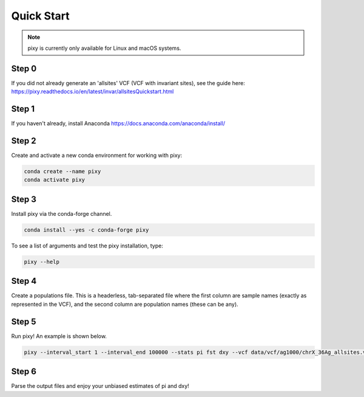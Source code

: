 ************
Quick Start
************

.. note::
    pixy is currently only available for Linux and macOS systems.
    
Step 0
======
If you did not already generate an 'allsites' VCF (VCF with invariant sites), see the guide here: https://pixy.readthedocs.io/en/latest/invar/allsitesQuickstart.html

Step 1
======
If you haven't already, install Anaconda https://docs.anaconda.com/anaconda/install/ 

Step 2
======
Create and activate a new conda environment for working with pixy:

.. code:: console

    conda create --name pixy
    conda activate pixy

Step 3
======
Install pixy via the conda-forge channel. 

.. code:: console

    conda install --yes -c conda-forge pixy

To see a list of arguments and test the pixy installation, type:

.. code:: console

    pixy --help


Step 4
======
Create a populations file. This is a headerless, tab-separated file where the first column are sample names (exactly as represented in the VCF), and the second column are population names (these can be any).

.. code:: console
    ERS223790	BFS
    ERS223797	BFS
    ERS223771	BFS
    ERS223827	BFS
    ERS223759	BFS
    ERS223750	BFS
    ERS223967	AFS
    ERS223970	AFS
    ERS223924	AFS
    ERS224300	AFS
    ERS224168	KES
    ERS224314	KES
    ERS224235	AFS
    ERS224245	KES 

    
Step 5
======

Run pixy! An example is shown below.

.. code:: console

    pixy --interval_start 1 --interval_end 100000 --stats pi fst dxy --vcf data/vcf/ag1000/chrX_36Ag_allsites.vcf.gz --zarr_path data/vcf/ag1000/chrX_36Ag_allsites --chromosome X --window_size 10000 --populations data/vcf/ag1000/Ag1000_sampleIDs_popfile.txt --variant_filter_expression DP>=10,GQ>=20,RGQ>=20 --invariant_filter_expression DP>=10,RGQ>=20 --outfile_prefix output/pixy_out


Step 6
======

Parse the output files and enjoy your unbiased estimates of pi and dxy!

